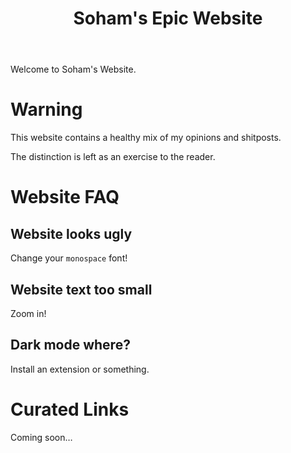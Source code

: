 #+TITLE: Soham's Epic Website
#+OPTIONS: toc:nil

Welcome to Soham's Website.

* Warning

This website contains a healthy mix of my opinions and shitposts.

The distinction is left as an exercise to the reader.

* Website FAQ
:PROPERTIES:
:CUSTOM_ID: faq
:END:

** Website looks ugly

Change your ~monospace~ font!

** Website text too small

Zoom in!

** Dark mode where?

Install an extension or something.


* Curated Links

Coming soon...

